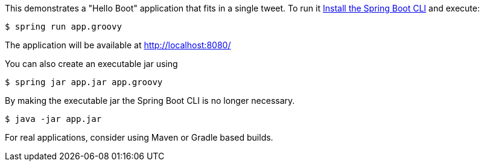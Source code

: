 This demonstrates a "Hello Boot" application that fits in a single tweet.
To run it http://docs.spring.io/spring-boot/docs/current/reference/html/getting-started-installing-spring-boot.html#getting-started-installing-the-cli[Install the Spring Boot CLI] and execute:

   $ spring run app.groovy

The application will be available at http://localhost:8080/

You can also create an executable jar using

   $ spring jar app.jar app.groovy

By making the executable jar the Spring Boot CLI is no longer necessary.

   $ java -jar app.jar

For real applications, consider using Maven or Gradle based builds.
